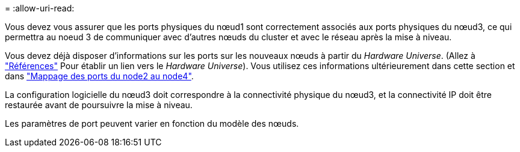 = 
:allow-uri-read: 


Vous devez vous assurer que les ports physiques du nœud1 sont correctement associés aux ports physiques du nœud3, ce qui permettra au noeud 3 de communiquer avec d'autres nœuds du cluster et avec le réseau après la mise à niveau.

Vous devez déjà disposer d'informations sur les ports sur les nouveaux nœuds à partir du _Hardware Universe_. (Allez à link:other_references.html["Références"] Pour établir un lien vers le _Hardware Universe_). Vous utilisez ces informations ultérieurement dans cette section et dans link:map_ports_node2_node4.html["Mappage des ports du node2 au node4"].

La configuration logicielle du nœud3 doit correspondre à la connectivité physique du nœud3, et la connectivité IP doit être restaurée avant de poursuivre la mise à niveau.

Les paramètres de port peuvent varier en fonction du modèle des nœuds.
